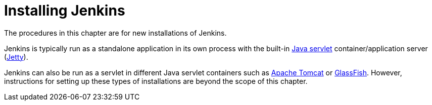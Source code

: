 = Installing Jenkins

The procedures in this chapter are for new installations of Jenkins.

Jenkins is typically run as a standalone application in its own process with the
built-in
link:https://stackoverflow.com/questions/7213541/what-is-java-servlet[Java servlet] container/application server
(link:https://www.eclipse.org/jetty/[Jetty]).

Jenkins can also be run as a servlet in different Java servlet containers such
as link:https://tomcat.apache.org/[Apache Tomcat] or
link:https://javaee.github.io/glassfish/[GlassFish]. However, instructions for
setting up these types of installations are beyond the scope of this chapter.
